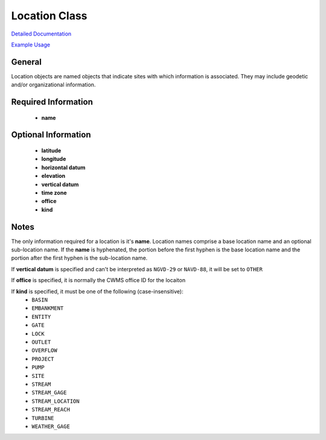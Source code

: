 Location Class
==============

`Detailed Documentation <https://hydrologicengineeringcenter.github.io/hec-python-library/hec/location.html#Location>`_

`Example Usage <https://github.com/HydrologicEngineeringCenter/hec-python-library/blob/main/examples/location_examples.ipynb>`_

General
-------
Location objects are named objects that indicate sites with which information is associated.
They may include geodetic and/or organizational information.

Required Information
--------------------

 - **name**

Optional Information
--------------------

 - **latitude**
 - **longitude**
 - **horizontal datum**
 - **elevation**
 - **vertical datum**
 - **time zone**
 - **office**
 - **kind**

Notes
-----
 
The only information required for a location is it's **name**. Location names comprise a base location name and an
optional sub-location name. If the **name** is hyphenated, the portion before the first hyphen is the base location name
and the portion after the first hyphen is the sub-location name.

If **vertical datum** is specified and can't be interpreted as ``NGVD-29`` or ``NAVD-88``, it will be set to ``OTHER``

If **office** is specified, it is normally the CWMS office ID for the locaiton

If **kind** is specified, it must be one of the following (case-insensitive):
 - ``BASIN``
 - ``EMBANKMENT``
 - ``ENTITY``
 - ``GATE``
 - ``LOCK``
 - ``OUTLET``
 - ``OVERFLOW``
 - ``PROJECT``
 - ``PUMP``
 - ``SITE``
 - ``STREAM``
 - ``STREAM_GAGE``
 - ``STREAM_LOCATION``
 - ``STREAM_REACH``
 - ``TURBINE``
 - ``WEATHER_GAGE``